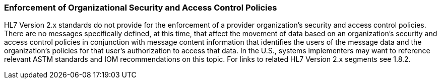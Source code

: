 === Enforcement of Organizational Security and Access Control Policies
[v291_section="1.8.4"]

HL7 Version 2.x standards do not provide for the enforcement of a provider organization’s security and access control policies. There are no messages specifically defined, at this time, that affect the movement of data based on an organization’s security and access control policies in conjunction with message content information that identifies the users of the message data and the organization’s policies for that user’s authorization to access that data. In the U.S., systems implementers may want to reference relevant ASTM standards and IOM recommendations on this topic. For links to related HL7 Version 2.x segments see 1.8.2.

